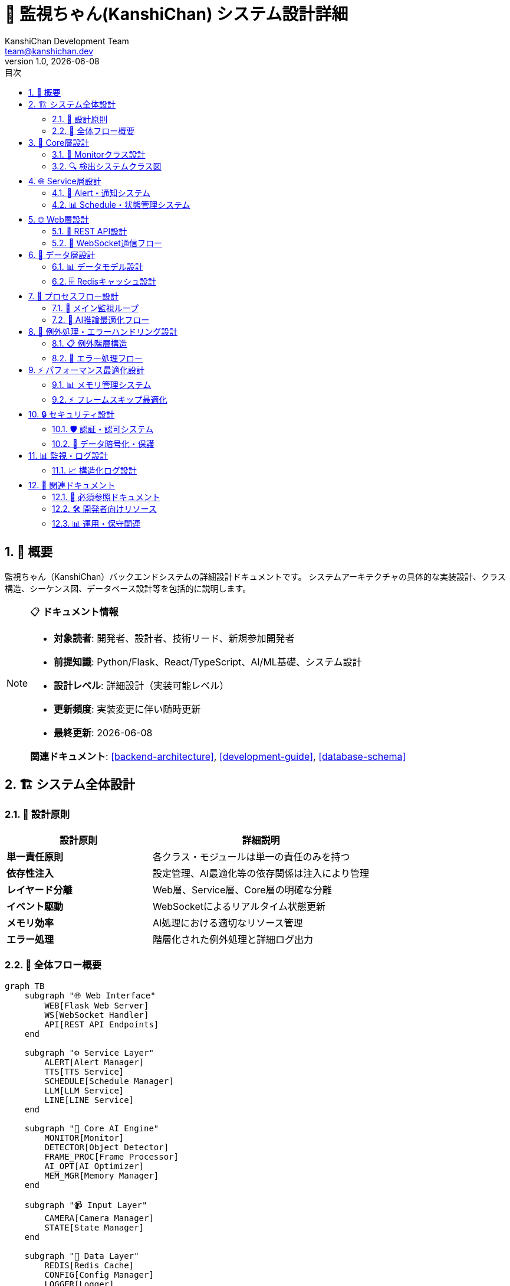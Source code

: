 =  🔧 監視ちゃん(KanshiChan) システム設計詳細
:toc: left
:toc-title: 目次
:toclevels: 4
:numbered:
:source-highlighter: highlight.js
:icons: font
:doctype: book
:version: 1.0.0
:author: KanshiChan Development Team
:email: team@kanshichan.dev
:revnumber: 1.0
:revdate: {docdate}
:experimental:

== 📖 概要

監視ちゃん（KanshiChan）バックエンドシステムの詳細設計ドキュメントです。
システムアーキテクチャの具体的な実装設計、クラス構造、シーケンス図、データベース設計等を包括的に説明します。

[NOTE]
====
📋 **ドキュメント情報**

* **対象読者**: 開発者、設計者、技術リード、新規参加開発者
* **前提知識**: Python/Flask、React/TypeScript、AI/ML基礎、システム設計
* **設計レベル**: 詳細設計（実装可能レベル）
* **更新頻度**: 実装変更に伴い随時更新
* **最終更新**: {docdate}

**関連ドキュメント**: <<backend-architecture>>, <<development-guide>>, <<database-schema>>
====

== 🏗️ システム全体設計

=== 🎯 設計原則

[cols="2,3", options="header"]
|===
|設計原則 |詳細説明
|**単一責任原則** |各クラス・モジュールは単一の責任のみを持つ
|**依存性注入** |設定管理、AI最適化等の依存関係は注入により管理
|**レイヤード分離** |Web層、Service層、Core層の明確な分離
|**イベント駆動** |WebSocketによるリアルタイム状態更新
|**メモリ効率** |AI処理における適切なリソース管理
|**エラー処理** |階層化された例外処理と詳細ログ出力
|===

=== 🔄 全体フロー概要

[mermaid]
....
graph TB
    subgraph "🌐 Web Interface"
        WEB[Flask Web Server]
        WS[WebSocket Handler]
        API[REST API Endpoints]
    end
    
    subgraph "⚙️ Service Layer"
        ALERT[Alert Manager]
        TTS[TTS Service]
        SCHEDULE[Schedule Manager]
        LLM[LLM Service]
        LINE[LINE Service]
    end
    
    subgraph "🧠 Core AI Engine"
        MONITOR[Monitor]
        DETECTOR[Object Detector]
        FRAME_PROC[Frame Processor]
        AI_OPT[AI Optimizer]
        MEM_MGR[Memory Manager]
    end
    
    subgraph "📹 Input Layer"
        CAMERA[Camera Manager]
        STATE[State Manager]
    end
    
    subgraph "💾 Data Layer"
        REDIS[Redis Cache]
        CONFIG[Config Manager]
        LOGGER[Logger]
    end
    
    subgraph "🔊 Output Layer"
        SOUND[Sound Service]
        NOTIF[Notification]
        STREAM[Status Broadcast]
    end
    
    %% Web to Service connections
    WEB --> ALERT
    WEB --> SCHEDULE
    WS --> STREAM
    API --> TTS
    API --> LLM
    
    %% Service to Core connections
    ALERT --> MONITOR
    SCHEDULE --> MONITOR
    TTS --> SOUND
    LINE --> NOTIF
    
    %% Core processing flow
    CAMERA --> FRAME_PROC
    FRAME_PROC --> AI_OPT
    AI_OPT --> DETECTOR
    DETECTOR --> MONITOR
    MONITOR --> STATE
    
    %% Memory and optimization
    AI_OPT --> MEM_MGR
    DETECTOR --> MEM_MGR
    MEM_MGR --> REDIS
    
    %% Configuration and logging
    CONFIG --> MONITOR
    CONFIG --> DETECTOR
    LOGGER --> REDIS
    
    %% Output generation
    MONITOR --> STREAM
    MONITOR --> SOUND
    STATE --> STREAM
    
    classDef web fill:#e3f2fd
    classDef service fill:#e8f5e8
    classDef core fill:#fff3e0
    classDef input fill:#f3e5f5
    classDef data fill:#fce4ec
    classDef output fill:#e8eaf6
    
    class WEB,WS,API web
    class ALERT,TTS,SCHEDULE,LLM,LINE service
    class MONITOR,DETECTOR,FRAME_PROC,AI_OPT,MEM_MGR core
    class CAMERA,STATE input
    class REDIS,CONFIG,LOGGER data
    class SOUND,NOTIF,STREAM output
....

== 🧠 Core層設計

=== 🎯 Monitorクラス設計

[mermaid]
....
classDiagram
    class Monitor {
        -config_manager: ConfigManager
        -object_detector: ObjectDetector
        -frame_processor: FrameProcessor
        -state_manager: StateManager
        -alert_manager: AlertManager
        -status_broadcaster: StatusBroadcaster
        -ai_optimizer: AIOptimizer
        -memory_manager: MemoryManager
        -logger: Logger
        
        +__init__(config_manager: ConfigManager)
        +start_monitoring(): void
        +stop_monitoring(): void
        +process_frame(frame: ndarray): DetectionResult
        +update_status(): void
        +handle_detection_result(result: DetectionResult): void
        +check_absence_alert(): void
        +check_smartphone_alert(): void
        -_initialize_components(): void
        -_setup_optimization(): void
        -_cleanup_resources(): void
    }
    
    class ObjectDetector {
        -yolo_model: YOLO
        -mediapipe_detector: MediaPipeDetector
        -ai_optimizer: AIOptimizer
        -confidence_threshold: float
        -device: str
        
        +__init__(config_manager: ConfigManager)
        +detect_objects(frame: ndarray): DetectionResult
        +detect_person(frame: ndarray): PersonDetection
        +detect_smartphone(frame: ndarray): SmartphoneDetection
        +initialize_models(): void
        +cleanup_models(): void
        -_optimize_inference(frame: ndarray): ndarray
        -_merge_detections(yolo_result, mp_result): DetectionResult
    }
    
    class AIOptimizer {
        -frame_skipper: FrameSkipper
        -batch_processor: BatchProcessor
        -gpu_manager: GPUManager
        -performance_monitor: PerformanceMonitor
        
        +optimize_yolo_inference(model, frame): Optional[Any]
        +optimize_mediapipe_inference(detector, frame): Optional[Any]
        +should_skip_frame(): bool
        +get_optimal_batch_size(): int
        +optimize_gpu_memory(): void
        +get_performance_stats(): dict
    }
    
    class MemoryManager {
        -frame_cache: LRUCache
        -model_cache: LRUCache
        -gc_threshold: int
        -max_memory_usage: float
        
        +cache_frame(key: str, frame: ndarray): void
        +get_cached_frame(key: str): Optional[ndarray]
        +cache_detection_result(key: str, result: DetectionResult): void
        +cleanup_cache(): void
        +monitor_memory_usage(): float
        +trigger_gc_if_needed(): void
    }
    
    Monitor --> ObjectDetector
    Monitor --> AIOptimizer
    Monitor --> MemoryManager
    ObjectDetector --> AIOptimizer
    ObjectDetector --> MemoryManager
    AIOptimizer --> MemoryManager
....

=== 🔍 検出システムクラス図

[mermaid]
....
classDiagram
    class DetectionResult {
        +person_detected: bool
        +smartphone_detected: bool
        +person_confidence: float
        +smartphone_confidence: float
        +person_bbox: tuple
        +smartphone_bbox: tuple
        +processing_time: float
        +timestamp: datetime
        +frame_id: str
        
        +to_dict(): dict
        +is_valid(): bool
        +merge(other: DetectionResult): DetectionResult
    }
    
    class YOLODetector {
        -model: YOLO
        -device: str
        -confidence_threshold: float
        -iou_threshold: float
        
        +__init__(model_path: str, device: str)
        +detect(frame: ndarray): YOLOResult
        +preprocess_frame(frame: ndarray): ndarray
        +postprocess_results(results): List[Detection]
        +optimize_for_inference(): void
    }
    
    class MediaPipeDetector {
        -pose_detector: PoseDetector
        -hand_detector: HandDetector
        -model_complexity: int
        -min_detection_confidence: float
        
        +__init__(config: dict)
        +detect_pose(frame: ndarray): PoseResult
        +detect_hands(frame: ndarray): HandResult
        +infer_smartphone_usage(pose, hands): bool
        +calculate_confidence(detections): float
    }
    
    class FrameProcessor {
        -input_size: tuple
        -color_space: str
        -preprocessing_pipeline: List[Callable]
        
        +preprocess(frame: ndarray): ndarray
        +resize_frame(frame: ndarray, target_size: tuple): ndarray
        +normalize_frame(frame: ndarray): ndarray
        +apply_filters(frame: ndarray): ndarray
        +validate_frame(frame: ndarray): bool
    }
    
    ObjectDetector --> YOLODetector
    ObjectDetector --> MediaPipeDetector
    ObjectDetector --> FrameProcessor
    YOLODetector --> DetectionResult
    MediaPipeDetector --> DetectionResult
    FrameProcessor --> DetectionResult
....

== 🌐 Service層設計

=== 📢 Alert・通知システム

[mermaid]
....
classDiagram
    class AlertManager {
        -alert_config: dict
        -active_alerts: List[Alert]
        -sound_service: SoundService
        -tts_service: TTSService
        -line_service: LineService
        -logger: Logger
        
        +__init__(config_manager: ConfigManager)
        +trigger_alert(alert_type: AlertType, context: dict): void
        +clear_alert(alert_id: str): void
        +get_active_alerts(): List[Alert]
        +schedule_alert(alert: Alert, delay: int): void
        -_create_alert(alert_type: AlertType): Alert
        -_play_alert_sound(alert: Alert): void
        -_send_notifications(alert: Alert): void
    }
    
    class Alert {
        +id: str
        +type: AlertType
        +message: str
        +severity: int
        +timestamp: datetime
        +context: dict
        +is_active: bool
        
        +to_dict(): dict
        +should_repeat(): bool
        +get_notification_channels(): List[str]
    }
    
    class TTSService {
        -engine: ZonosTTS
        -voice_config: dict
        -audio_queue: Queue
        -emotion_manager: EmotionManager
        
        +__init__(config: dict)
        +synthesize_speech(text: str, emotion: str): AudioData
        +play_tts_alert(message: str): void
        +set_voice_parameters(params: dict): void
        +get_available_voices(): List[str]
        -_process_audio_queue(): void
    }
    
    class SoundService {
        -audio_device: AudioDevice
        -sound_cache: dict
        -volume_level: float
        
        +play_sound(sound_file: str): void
        +play_tts_audio(audio_data: AudioData): void
        +set_volume(level: float): void
        +stop_all_sounds(): void
        +load_sound_files(): void
    }
    
    class LineService {
        -line_token: str
        -api_client: LineAPIClient
        -message_queue: Queue
        
        +send_message(message: str): bool
        +send_status_update(status: dict): bool
        +validate_token(): bool
        +get_quota_status(): dict
    }
    
    AlertManager --> Alert
    AlertManager --> TTSService
    AlertManager --> SoundService
    AlertManager --> LineService
    TTSService --> SoundService
....

=== 📊 Schedule・状態管理システム

[mermaid]
....
classDiagram
    class ScheduleManager {
        -schedules: List[Schedule]
        -schedule_checker: ScheduleChecker
        -timezone: str
        -config_manager: ConfigManager
        
        +__init__(config_manager: ConfigManager)
        +load_schedules(): void
        +add_schedule(schedule: Schedule): void
        +remove_schedule(schedule_id: str): void
        +check_current_schedule(): Optional[Schedule]
        +get_next_schedule(): Optional[Schedule]
        +is_monitoring_time(): bool
    }
    
    class Schedule {
        +id: str
        +name: str
        +start_time: time
        +end_time: time
        +days_of_week: List[int]
        +alert_enabled: bool
        +monitoring_enabled: bool
        +created_at: datetime
        +updated_at: datetime
        
        +is_active_now(): bool
        +is_active_on_day(day: int): bool
        +get_next_occurrence(): datetime
        +to_dict(): dict
    }
    
    class StateManager {
        -current_state: MonitoringState
        -state_history: List[StateTransition]
        -absence_start_time: Optional[datetime]
        -smartphone_start_time: Optional[datetime]
        -max_history_size: int
        
        +update_state(detection_result: DetectionResult): void
        +get_current_state(): MonitoringState
        +get_absence_duration(): int
        +get_smartphone_usage_duration(): int
        +reset_timers(): void
        +get_state_history(): List[StateTransition]
        -_transition_state(new_state: MonitoringState): void
        -_record_transition(transition: StateTransition): void
    }
    
    class MonitoringState {
        <<enumeration>>
        PRESENT
        ABSENT
        SMARTPHONE_DETECTED
        UNKNOWN
    }
    
    class StateTransition {
        +from_state: MonitoringState
        +to_state: MonitoringState
        +timestamp: datetime
        +trigger: str
        +confidence: float
        
        +to_dict(): dict
    }
    
    ScheduleManager --> Schedule
    StateManager --> MonitoringState
    StateManager --> StateTransition
....

== 🌐 Web層設計

=== 🔗 REST API設計

[mermaid]
....
classDiagram
    class FlaskApp {
        -app: Flask
        -socketio: SocketIO
        -monitor: Monitor
        -config_manager: ConfigManager
        
        +create_app(): Flask
        +register_blueprints(): void
        +setup_error_handlers(): void
        +setup_middleware(): void
        +run(): void
    }
    
    class APIRoutes {
        +register_routes(app: Flask): void
        +health_check(): Response
        +get_status(): Response
        +get_detection_history(): Response
        +update_config(): Response
        +trigger_manual_alert(): Response
        +get_schedules(): Response
        +create_schedule(): Response
    }
    
    class TTSRoutes {
        +synthesis_text(): Response
        +get_voices(): Response
        +upload_voice_sample(): Response
        +clone_voice(): Response
        +stream_audio(): Response
        +get_synthesis_history(): Response
    }
    
    class WebSocketHandler {
        -socketio: SocketIO
        -status_broadcaster: StatusBroadcaster
        -connected_clients: Set[str]
        
        +handle_connect(): void
        +handle_disconnect(): void
        +broadcast_status(status: dict): void
        +broadcast_alert(alert: Alert): void
        +handle_client_message(data: dict): void
        -_authenticate_client(token: str): bool
    }
    
    class StatusBroadcaster {
        -websocket_handler: WebSocketHandler
        -broadcast_interval: int
        -last_status: dict
        
        +start_broadcasting(): void
        +stop_broadcasting(): void
        +broadcast_detection_status(status: dict): void
        +broadcast_performance_stats(stats: dict): void
        -_should_broadcast(new_status: dict): bool
    }
    
    FlaskApp --> APIRoutes
    FlaskApp --> TTSRoutes
    FlaskApp --> WebSocketHandler
    WebSocketHandler --> StatusBroadcaster
....

=== 📡 WebSocket通信フロー

[mermaid]
....
sequenceDiagram
    participant C as Client
    participant WS as WebSocket Handler
    participant SB as Status Broadcaster
    participant M as Monitor
    participant D as Object Detector
    participant S as State Manager
    
    C->>WS: connect()
    WS->>C: connection_established
    
    loop Real-time monitoring
        M->>D: process_frame()
        D->>M: detection_result
        M->>S: update_state(result)
        S->>M: state_changed
        M->>SB: broadcast_status(status)
        SB->>WS: new_status_available
        WS->>C: status_update (WebSocket)
    end
    
    alt Alert triggered
        M->>SB: broadcast_alert(alert)
        SB->>WS: alert_triggered
        WS->>C: alert_notification
    end
    
    C->>WS: manual_alert_request
    WS->>M: trigger_manual_alert()
    M->>WS: alert_triggered
    WS->>C: alert_confirmation
    
    C->>WS: disconnect()
    WS->>SB: client_disconnected
....

== 💾 データ層設計

=== 📊 データモデル設計

[mermaid]
....
erDiagram
    DETECTION_LOG {
        string id PK
        datetime timestamp
        boolean person_detected
        boolean smartphone_detected
        float person_confidence
        float smartphone_confidence
        json person_bbox
        json smartphone_bbox
        float processing_time
        string frame_id
        json metadata
    }
    
    BEHAVIOR_LOG {
        string id PK
        datetime timestamp
        string state
        int duration_seconds
        string trigger
        float confidence
        json context
        string session_id
    }
    
    ALERT_LOG {
        string id PK
        datetime timestamp
        string alert_type
        string message
        int severity
        boolean is_resolved
        datetime resolved_at
        json context
        string triggered_by
    }
    
    SCHEDULE {
        string id PK
        string name
        time start_time
        time end_time
        json days_of_week
        boolean alert_enabled
        boolean monitoring_enabled
        datetime created_at
        datetime updated_at
        json metadata
    }
    
    PERFORMANCE_LOG {
        string id PK
        datetime timestamp
        float fps
        float cpu_usage
        float memory_usage
        float gpu_usage
        int cache_hits
        int cache_misses
        json system_info
    }
    
    TTS_SYNTHESIS_LOG {
        string id PK
        datetime timestamp
        string text
        string voice_id
        string emotion
        float synthesis_time
        int audio_duration_ms
        string file_path
        json parameters
    }
    
    USER_SESSION {
        string session_id PK
        datetime start_time
        datetime end_time
        int total_detections
        int absence_count
        int smartphone_usage_count
        json summary_stats
    }
    
    DETECTION_LOG ||--o{ BEHAVIOR_LOG : triggers
    BEHAVIOR_LOG ||--o{ ALERT_LOG : generates
    SCHEDULE ||--o{ ALERT_LOG : scheduled_by
    USER_SESSION ||--o{ DETECTION_LOG : contains
    USER_SESSION ||--o{ BEHAVIOR_LOG : includes
....

=== 🗄️ Redisキャッシュ設計

```python
# Redis Schema Design
CACHE_SCHEMAS = {
    # Session data
    'session:{session_id}': {
        'ttl': 86400,  # 24 hours
        'data': {
            'user_id': str,
            'start_time': datetime,
            'current_state': str,
            'detection_count': int
        }
    },
    
    # Frame cache (short-term)
    'frame:{frame_id}': {
        'ttl': 300,  # 5 minutes
        'data': {
            'frame_data': bytes,
            'timestamp': datetime,
            'preprocessing_done': bool
        }
    },
    
    # Detection results cache
    'detection:{frame_id}': {
        'ttl': 3600,  # 1 hour
        'data': {
            'result': dict,
            'confidence': float,
            'processing_time': float
        }
    },
    
    # Configuration cache
    'config:current': {
        'ttl': -1,  # Persistent
        'data': {
            'ai_config': dict,
            'alert_config': dict,
            'schedule_config': dict
        }
    },
    
    # Performance metrics
    'metrics:current': {
        'ttl': 60,  # 1 minute
        'data': {
            'fps': float,
            'cpu_usage': float,
            'memory_usage': float,
            'gpu_usage': float
        }
    }
}
```

== 🔄 プロセスフロー設計

=== 🎯 メイン監視ループ

[mermaid]
....
flowchart TD
    START([監視開始])
    
    INIT[システム初期化]
    LOAD_CONFIG[設定読み込み]
    INIT_AI[AIモデル初期化]
    START_CAMERA[カメラ起動]
    
    LOOP_START{監視ループ開始}
    CAPTURE[フレーム取得]
    
    FRAME_CHECK{フレーム有効?}
    SKIP_CHECK{スキップ判定}
    
    PREPROCESS[前処理実行]
    AI_DETECT[AI検出実行]
    POST_PROCESS[後処理・結果統合]
    
    STATE_UPDATE[状態更新]
    ALERT_CHECK{アラート条件?}
    TRIGGER_ALERT[アラート発動]
    
    BROADCAST[状態配信]
    CACHE_UPDATE[キャッシュ更新]
    
    SCHEDULE_CHECK{スケジュール確認}
    PERFORMANCE[パフォーマンス監視]
    
    MEMORY_CHECK{メモリ使用量確認}
    CLEANUP[メモリクリーンアップ]
    
    CONTINUE{継続?}
    STOP_MONITOR[監視停止]
    CLEANUP_FINAL[最終クリーンアップ]
    END([終了])
    
    START --> INIT
    INIT --> LOAD_CONFIG
    LOAD_CONFIG --> INIT_AI
    INIT_AI --> START_CAMERA
    START_CAMERA --> LOOP_START
    
    LOOP_START --> CAPTURE
    CAPTURE --> FRAME_CHECK
    
    FRAME_CHECK -->|有効| SKIP_CHECK
    FRAME_CHECK -->|無効| LOOP_START
    
    SKIP_CHECK -->|処理| PREPROCESS
    SKIP_CHECK -->|スキップ| STATE_UPDATE
    
    PREPROCESS --> AI_DETECT
    AI_DETECT --> POST_PROCESS
    POST_PROCESS --> STATE_UPDATE
    
    STATE_UPDATE --> ALERT_CHECK
    ALERT_CHECK -->|条件満たす| TRIGGER_ALERT
    ALERT_CHECK -->|条件満たさない| BROADCAST
    TRIGGER_ALERT --> BROADCAST
    
    BROADCAST --> CACHE_UPDATE
    CACHE_UPDATE --> SCHEDULE_CHECK
    SCHEDULE_CHECK --> PERFORMANCE
    PERFORMANCE --> MEMORY_CHECK
    
    MEMORY_CHECK -->|正常| CONTINUE
    MEMORY_CHECK -->|閾値超過| CLEANUP
    CLEANUP --> CONTINUE
    
    CONTINUE -->|継続| LOOP_START
    CONTINUE -->|停止| STOP_MONITOR
    
    STOP_MONITOR --> CLEANUP_FINAL
    CLEANUP_FINAL --> END
    
    classDef startEnd fill:#e8f5e8
    classDef process fill:#e3f2fd
    classDef decision fill:#fff3e0
    classDef alert fill:#ffebee
    
    class START,END startEnd
    class INIT,LOAD_CONFIG,INIT_AI,PREPROCESS,AI_DETECT,POST_PROCESS process
    class FRAME_CHECK,SKIP_CHECK,ALERT_CHECK,MEMORY_CHECK,CONTINUE decision
    class TRIGGER_ALERT alert
....

=== 🧠 AI推論最適化フロー

[mermaid]
....
flowchart TD
    FRAME_INPUT[入力フレーム]
    
    AI_OPT_START[AI最適化開始]
    PERF_CHECK[パフォーマンス確認]
    
    FRAME_SKIP_DECISION{フレームスキップ判定}
    FRAME_SKIP[スキップ実行]
    
    GPU_CHECK{GPU利用可能?}
    GPU_OPTIMIZE[GPU最適化]
    CPU_FALLBACK[CPU フォールバック]
    
    BATCH_CHECK{バッチ処理可能?}
    BATCH_PROCESS[バッチ推論]
    SINGLE_PROCESS[単一フレーム推論]
    
    YOLO_INFERENCE[YOLO推論]
    MP_INFERENCE[MediaPipe推論]
    
    RESULT_MERGE[結果統合]
    CONFIDENCE_CHECK{信頼度確認}
    
    CACHE_STORE[結果キャッシュ]
    PERFORMANCE_LOG[パフォーマンスログ]
    
    MEMORY_MONITOR[メモリ監視]
    GC_TRIGGER{GC実行判定}
    MEMORY_CLEANUP[メモリクリーンアップ]
    
    RESULT_OUTPUT[推論結果出力]
    
    FRAME_INPUT --> AI_OPT_START
    AI_OPT_START --> PERF_CHECK
    PERF_CHECK --> FRAME_SKIP_DECISION
    
    FRAME_SKIP_DECISION -->|スキップ| FRAME_SKIP
    FRAME_SKIP_DECISION -->|処理| GPU_CHECK
    FRAME_SKIP --> RESULT_OUTPUT
    
    GPU_CHECK -->|利用可能| GPU_OPTIMIZE
    GPU_CHECK -->|利用不可| CPU_FALLBACK
    
    GPU_OPTIMIZE --> BATCH_CHECK
    CPU_FALLBACK --> BATCH_CHECK
    
    BATCH_CHECK -->|可能| BATCH_PROCESS
    BATCH_CHECK -->|不可| SINGLE_PROCESS
    
    BATCH_PROCESS --> YOLO_INFERENCE
    SINGLE_PROCESS --> YOLO_INFERENCE
    
    YOLO_INFERENCE --> MP_INFERENCE
    MP_INFERENCE --> RESULT_MERGE
    
    RESULT_MERGE --> CONFIDENCE_CHECK
    CONFIDENCE_CHECK --> CACHE_STORE
    CACHE_STORE --> PERFORMANCE_LOG
    
    PERFORMANCE_LOG --> MEMORY_MONITOR
    MEMORY_MONITOR --> GC_TRIGGER
    
    GC_TRIGGER -->|実行| MEMORY_CLEANUP
    GC_TRIGGER -->|不要| RESULT_OUTPUT
    MEMORY_CLEANUP --> RESULT_OUTPUT
    
    classDef input fill:#e8f5e8
    classDef optimization fill:#e3f2fd
    classDef inference fill:#fff3e0
    classDef decision fill:#f3e5f5
    classDef output fill:#fce4ec
    
    class FRAME_INPUT input
    class AI_OPT_START,GPU_OPTIMIZE,CPU_FALLBACK,BATCH_PROCESS optimization
    class YOLO_INFERENCE,MP_INFERENCE,RESULT_MERGE inference
    class FRAME_SKIP_DECISION,GPU_CHECK,BATCH_CHECK,CONFIDENCE_CHECK,GC_TRIGGER decision
    class RESULT_OUTPUT,CACHE_STORE,PERFORMANCE_LOG output
....

== 🔧 例外処理・エラーハンドリング設計

=== 📋 例外階層構造

[mermaid]
....
classDiagram
    class KanshiChanError {
        +error_code: str
        +message: str
        +details: dict
        +timestamp: datetime
        
        +to_dict(): dict
        +to_response(): Response
    }
    
    class AIModelError {
        +model_type: str
        +model_path: str
    }
    
    class InferenceError {
        +frame_id: str
        +inference_time: float
    }
    
    class OptimizationError {
        +optimization_type: str
        +performance_impact: str
    }
    
    class CameraError {
        +device_id: int
        +device_status: str
    }
    
    class ConfigurationError {
        +config_key: str
        +expected_type: type
        +actual_value: Any
    }
    
    class AlertError {
        +alert_type: str
        +notification_channels: List[str]
    }
    
    class TTSError {
        +voice_id: str
        +text_length: int
        +synthesis_time: float
    }
    
    KanshiChanError <|-- AIModelError
    KanshiChanError <|-- CameraError
    KanshiChanError <|-- ConfigurationError
    KanshiChanError <|-- AlertError
    
    AIModelError <|-- InferenceError
    AIModelError <|-- OptimizationError
    AlertError <|-- TTSError
....

=== 🔄 エラー処理フロー

```python
# Exception handling pattern
from utils.exceptions import wrap_exception, create_error_response

class ObjectDetector:
    def detect_objects(self, frame: np.ndarray) -> Dict[str, Any]:
        try:
            # AI推論実行
            results = self._run_inference(frame)
            return self._process_results(results)
            
        except torch.cuda.OutOfMemoryError as e:
            # GPU メモリ不足の場合
            optimization_error = wrap_exception(
                e, OptimizationError,
                "GPU memory insufficient, falling back to CPU",
                error_code="OPT_001",
                details={
                    'gpu_memory_used': torch.cuda.memory_allocated(),
                    'fallback_action': 'switch_to_cpu'
                }
            )
            logger.warning(f"GPU memory issue: {optimization_error.to_dict()}")
            
            # CPU にフォールバック
            return self._run_cpu_inference(frame)
            
        except cv2.error as e:
            # OpenCV エラー
            inference_error = wrap_exception(
                e, InferenceError,
                "Frame processing failed",
                error_code="INF_002",
                details={
                    'frame_shape': frame.shape if frame is not None else None,
                    'frame_dtype': str(frame.dtype) if frame is not None else None
                }
            )
            logger.error(f"OpenCV error: {inference_error.to_dict()}")
            raise inference_error
            
        except Exception as e:
            # 予期しないエラー
            model_error = wrap_exception(
                e, AIModelError,
                "Unexpected error during object detection",
                error_code="AI_999",
                details={'unexpected_error': True}
            )
            logger.error(f"Unexpected detection error: {model_error.to_dict()}", exc_info=True)
            raise model_error
```

== ⚡ パフォーマンス最適化設計

=== 📊 メモリ管理システム

[mermaid]
....
classDiagram
    class MemoryManager {
        -frame_cache: LRUCache[str, ndarray]
        -result_cache: LRUCache[str, DetectionResult]
        -model_cache: LRUCache[str, Any]
        -gc_threshold: float
        -max_memory_usage: float
        -memory_monitor: MemoryMonitor
        
        +cache_frame(key: str, frame: ndarray): void
        +get_cached_frame(key: str): Optional[ndarray]
        +cache_detection_result(key: str, result: DetectionResult): void
        +get_cached_result(key: str): Optional[DetectionResult]
        +cleanup_expired_cache(): void
        +force_garbage_collection(): void
        +get_memory_stats(): dict
        -_should_trigger_gc(): bool
        -_calculate_cache_efficiency(): float
    }
    
    class LRUCache {
        -max_size: int
        -current_size: int
        -cache_dict: dict
        -access_order: deque
        
        +get(key: str): Optional[Any]
        +put(key: str, value: Any): void
        +remove(key: str): bool
        +clear(): void
        +get_stats(): CacheStats
        -_evict_lru(): void
    }
    
    class MemoryMonitor {
        -process: psutil.Process
        -gpu_monitor: GPUMonitor
        -thresholds: dict
        
        +get_system_memory(): float
        +get_process_memory(): float
        +get_gpu_memory(): float
        +is_memory_critical(): bool
        +get_memory_breakdown(): dict
    }
    
    class CacheStats {
        +hits: int
        +misses: int
        +evictions: int
        +hit_rate: float
        +memory_usage: int
        
        +to_dict(): dict
    }
    
    MemoryManager --> LRUCache
    MemoryManager --> MemoryMonitor
    LRUCache --> CacheStats
....

=== ⚡ フレームスキップ最適化

```python
class FrameSkipper:
    def __init__(self, config_manager: ConfigManager):
        self.config = config_manager.get_ai_config()
        self.performance_monitor = PerformanceMonitor()
        self.skip_count = 0
        self.total_frames = 0
        
    def should_skip_frame(self) -> bool:
        """フレームスキップ判定ロジック"""
        current_fps = self.performance_monitor.get_current_fps()
        target_fps = self.config.get('target_fps', 15.0)
        
        # CPU/GPU使用率に基づく動的調整
        cpu_usage = self.performance_monitor.get_cpu_usage()
        gpu_usage = self.performance_monitor.get_gpu_usage()
        
        # アダプティブスキップ戦略
        if current_fps < target_fps * 0.8:  # FPS が目標の80%以下
            if cpu_usage > 80 or gpu_usage > 85:
                skip_probability = min(0.5, (cpu_usage - 60) / 40)
                return random.random() < skip_probability
                
        return False
        
    def get_skip_stats(self) -> dict:
        """スキップ統計の取得"""
        return {
            'skip_rate': self.skip_count / max(self.total_frames, 1),
            'total_frames': self.total_frames,
            'skipped_frames': self.skip_count,
            'performance_impact': self._calculate_performance_impact()
        }
```

== 🔒 セキュリティ設計

=== 🛡️ 認証・認可システム

[mermaid]
....
sequenceDiagram
    participant C as Client
    participant AUTH as Auth Middleware
    participant JWT as JWT Handler
    participant API as API Endpoint
    participant RBAC as RBAC Manager
    
    C->>AUTH: Request with Token
    AUTH->>JWT: Validate Token
    
    alt Token Valid
        JWT->>AUTH: Token Claims
        AUTH->>RBAC: Check Permissions
        
        alt Has Permission
            RBAC->>AUTH: Access Granted
            AUTH->>API: Forward Request
            API->>AUTH: Response
            AUTH->>C: Authorized Response
        else No Permission
            RBAC->>AUTH: Access Denied
            AUTH->>C: 403 Forbidden
        end
        
    else Token Invalid
        JWT->>AUTH: Invalid Token
        AUTH->>C: 401 Unauthorized
    end
....

=== 🔐 データ暗号化・保護

```python
class SecurityManager:
    def __init__(self, config_manager: ConfigManager):
        self.config = config_manager.get_security_config()
        self.fernet = self._initialize_encryption()
        
    def encrypt_sensitive_data(self, data: dict) -> str:
        """機密データの暗号化"""
        json_data = json.dumps(data)
        encrypted = self.fernet.encrypt(json_data.encode())
        return base64.b64encode(encrypted).decode()
        
    def decrypt_sensitive_data(self, encrypted_data: str) -> dict:
        """機密データの復号化"""
        encrypted_bytes = base64.b64decode(encrypted_data.encode())
        decrypted = self.fernet.decrypt(encrypted_bytes)
        return json.loads(decrypted.decode())
        
    def hash_password(self, password: str) -> str:
        """パスワードハッシュ化"""
        salt = bcrypt.gensalt()
        return bcrypt.hashpw(password.encode(), salt).decode()
        
    def verify_password(self, password: str, hashed: str) -> bool:
        """パスワード検証"""
        return bcrypt.checkpw(password.encode(), hashed.encode())
```

== 📊 監視・ログ設計

=== 📈 構造化ログ設計

```python
# Structured logging configuration
LOGGING_CONFIG = {
    'version': 1,
    'disable_existing_loggers': False,
    'formatters': {
        'json': {
            'class': 'pythonjsonlogger.jsonlogger.JsonFormatter',
            'format': '%(asctime)s %(name)s %(levelname)s %(message)s'
        }
    },
    'handlers': {
        'console': {
            'class': 'logging.StreamHandler',
            'formatter': 'json',
            'level': 'INFO'
        },
        'file': {
            'class': 'logging.handlers.RotatingFileHandler',
            'filename': 'logs/kanshichan.log',
            'formatter': 'json',
            'maxBytes': 104857600,  # 100MB
            'backupCount': 10
        }
    },
    'loggers': {
        'kanshichan': {
            'handlers': ['console', 'file'],
            'level': 'INFO',
            'propagate': False
        }
    }
}

# Structured logging example
logger.info("AI processing completed", extra={
    'event': 'ai_processing',
    'processing_time': 0.045,
    'fps': 28.5,
    'objects_detected': 2,
    'model_type': 'yolov8n',
    'device': 'cuda:0',
    'memory_usage': 2.1,
    'confidence_scores': [0.87, 0.92]
})
```

== 🔗 関連ドキュメント

=== 📖 必須参照ドキュメント
* **<<backend-architecture>>**: システム全体アーキテクチャ
* **<<database-schema>>**: データベース設計詳細
* **<<development-guide>>**: 開発手順とベストプラクティス
* **<<testing-strategy>>**: テスト設計と品質保証

=== 🛠️ 開発者向けリソース
* **<<ai-ml-specifications>>**: AI/ML技術詳細仕様
* **<<rest-api-reference>>**: REST API仕様
* **<<websocket-api>>**: WebSocket API仕様
* **<<performance-optimization>>**: パフォーマンス最適化手法

=== 📊 運用・保守関連
* **<<configuration-guide>>**: 設定管理詳細
* **<<operations-monitoring>>**: 運用監視手順
* **<<troubleshooting-guide>>**: トラブルシューティング
* **<<security-specifications>>**: セキュリティ詳細仕様

[NOTE]
====
🔄 **設計の進化**

本設計ドキュメントは実装の進行と運用実績に基づいて
継続的に更新・改善されます。

**変更管理**: Git commit history で設計変更を追跡 +
**レビュー**: 四半期ごとの設計レビュー実施 +
**フィードバック**: team@kanshichan.dev

**重要**: 実装時は最新のドキュメントバージョンを参照してください
====

---

**📞 Contact**: team@kanshichan.dev +
**🔗 Repository**: https://github.com/kanshichan/backend +
**📅 Last Updated**: {docdate} +
**📝 Document Version**: {revnumber} 
